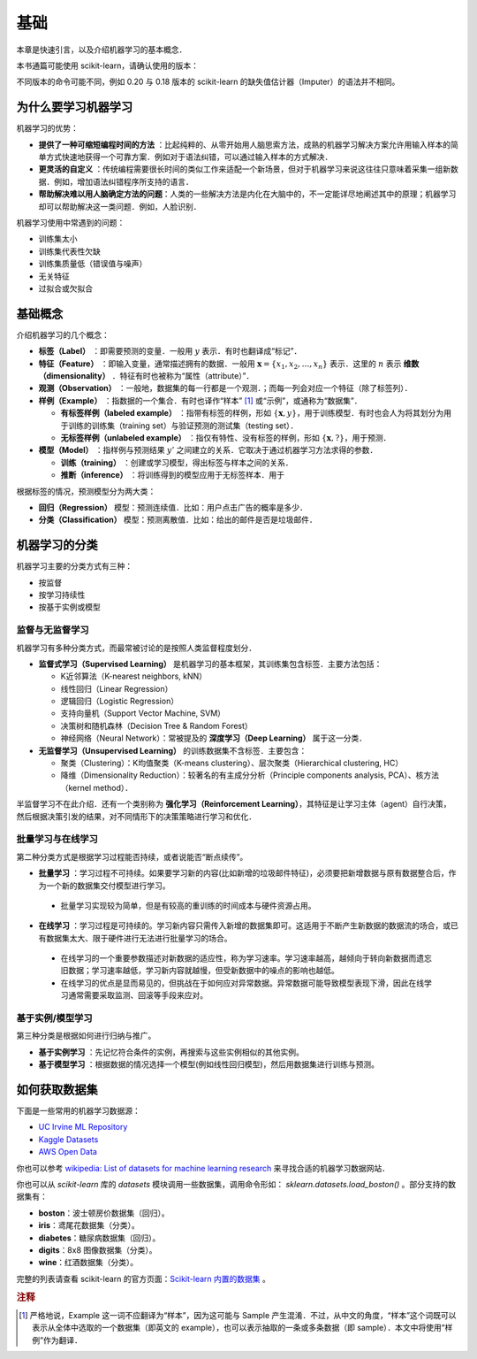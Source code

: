 基础
===============

本章是快速引言，以及介绍机器学习的基本概念．

本书通篇可能使用 scikit-learn，请确认使用的版本：

.. ipython:: python

   import sklearn
   sklearn.__version__

不同版本的命令可能不同，例如 0.20 与 0.18 版本的 scikit-learn 的缺失值估计器（Imputer）的语法并不相同。


为什么要学习机器学习
---------------------

机器学习的优势：

*  **提供了一种可缩短编程时间的方法** ：比起纯粹的、从零开始用人脑思索方法，成熟的机器学习解决方案允许用输入样本的简单方式快速地获得一个可靠方案．例如对于语法纠错，可以通过输入样本的方式解决．
*  **更灵活的自定义** ：传统编程需要很长时间的类似工作来适配一个新场景，但对于机器学习来说这往往只意味着采集一组新数据．例如，增加语法纠错程序所支持的语言．
* **帮助解决难以用人脑确定方法的问题**：人类的一些解决方法是内化在大脑中的，不一定能详尽地阐述其中的原理；机器学习却可以帮助解决这一类问题．例如，人脸识别．


机器学习使用中常遇到的问题：

* 训练集太小
* 训练集代表性欠缺
* 训练集质量低（错误值与噪声）
* 无关特征
* 过拟合或欠拟合


基础概念
----------------------

介绍机器学习的几个概念：

* **标签（Label）** ：即需要预测的变量．一般用 :math:`y` 表示．有时也翻译成“标记”．
* **特征（Feature）** ：即输入变量，通常描述拥有的数据．一般用 :math:`\boldsymbol{x} = \{x_1, x_2, \ldots, x_n\}` 表示．这里的 :math:`n` 表示 **维数（dimensionality）** ．特征有时也被称为“属性（attribute）”．
* **观测（Observation）** ：一般地，数据集的每一行都是一个观测．；而每一列会对应一个特征（除了标签列）．
* **样例（Example）** ：指数据的一个集合．有时也译作“样本” [#f1]_ 或“示例”，或通称为“数据集”．

  * **有标签样例（labeled example）** ：指带有标签的样例，形如 :math:`\{\boldsymbol{x}, y\}`，用于训练模型．有时也会人为将其划分为用于训练的训练集（training set）与验证预测的测试集（testing set）．
  * **无标签样例（unlabeled example）** ：指仅有特性、没有标签的样例，形如 :math:`\{\boldsymbol{x}, ?\}`，用于预测．

* **模型（Model）** ：指样例与预测结果 :math:`y'` 之间建立的关系．它取决于通过机器学习方法求得的参数． 

  * **训练（training）** ：创建或学习模型，得出标签与样本之间的关系．
  * **推断（inference）** ：将训练得到的模型应用于无标签样本．用于


根据标签的情况，预测模型分为两大类：

* **回归（Regression）** 模型：预测连续值．比如：用户点击广告的概率是多少．
* **分类（Classification）** 模型：预测离散值．比如：给出的邮件是否是垃圾邮件．


机器学习的分类
----------------

机器学习主要的分类方式有三种：

* 按监督
* 按学习持续性
* 按基于实例或模型

监督与无监督学习
^^^^^^^^^^^^^^^^^^^^^^^

机器学习有多种分类方式，而最常被讨论的是按照人类监督程度划分．

* **监督式学习（Supervised Learning）** 是机器学习的基本框架，其训练集包含标签．主要方法包括：

  * K近邻算法（K-nearest neighbors, kNN）
  * 线性回归（Linear Regression）
  * 逻辑回归（Logistic Regression）
  * 支持向量机（Support Vector Machine, SVM）
  * 决策树和随机森林（Decision Tree & Random Forest）
  * 神经网络（Neural Network）：常被提及的 **深度学习（Deep Learning）** 属于这一分类．

* **无监督学习（Unsupervised Learning）** 的训练数据集不含标签．主要包含：

  * 聚类（Clustering）：K均值聚类（K-means clustering）、层次聚类（Hierarchical clustering, HC）
  * 降维（Dimensionality Reduction）：较著名的有主成分分析（Principle components analysis, PCA）、核方法（kernel method）．

半监督学习不在此介绍．还有一个类别称为 **强化学习（Reinforcement Learning）**，其特征是让学习主体（agent）自行决策，然后根据决策引发的结果，对不同情形下的决策策略进行学习和优化．


批量学习与在线学习
^^^^^^^^^^^^^^^^^^^^^

第二种分类方式是根据学习过程能否持续，或者说能否“断点续传”。

*  **批量学习** ：学习过程不可持续。如果要学习新的内容(比如新增的垃圾邮件特征)，必须要把新增数据与原有数据整合后，作为一个新的数据集交付模型进行学习。

  * 批量学习实现较为简单，但是有较高的重训练的时间成本与硬件资源占用。

*  **在线学习** ：学习过程是可持续的。学习新内容只需传入新增的数据集即可。这适用于不断产生新数据的数据流的场合，或已有数据集太大、限于硬件进行无法进行批量学习的场合。

  * 在线学习的一个重要参数描述对新数据的适应性，称为学习速率。学习速率越高，越倾向于转向新数据而遗忘旧数据；学习速率越低，学习新内容就越慢，但受新数据中的噪点的影响也越低。
  * 在线学习的优点是显而易见的，但挑战在于如何应对异常数据。异常数据可能导致模型表现下滑，因此在线学习通常需要采取监测、回滚等手段来应对。


基于实例/模型学习
^^^^^^^^^^^^^^^^^^^

第三种分类是根据如何进行归纳与推广。

*  **基于实例学习** ：先记忆符合条件的实例，再搜索与这些实例相似的其他实例。
*  **基于模型学习** ：根据数据的情况选择一个模型(例如线性回归模型)，然后用数据集进行训练与预测。


如何获取数据集
-----------------

下面是一些常用的机器学习数据源：

* `UC Irvine ML Repository <http://archive.ics.uci.edu/ml/>`_
* `Kaggle Datasets <https://www.kaggle.com/datasets>`_
* `AWS Open Data <https://registry.opendata.aws/>`_

你也可以参考 `wikipedia: List of datasets for machine learning research <https://en.wikipedia.org/wiki/List_of_datasets_for_machine_learning_research>`_ 来寻找合适的机器学习数据网站．

你也可以从 `scikit-learn` 库的 `datasets` 模块调用一些数据集，调用命令形如： `sklearn.datasets.load_boston()` 。部分支持的数据集有：

* **boston**：波士顿房价数据集（回归）。
* **iris**：鸢尾花数据集（分类）。
* **diabetes**：糖尿病数据集（回归）。
* **digits**：8x8 图像数据集（分类）。
* **wine**：红酒数据集（分类）。

完整的列表请查看 scikit-learn 的官方页面：`Scikit-learn 内置的数据集 <https://scikit-learn.org/stable/datasets/>`_ 。

.. rubric:: 注释

.. [#f1] 严格地说，Example 这一词不应翻译为“样本”，因为这可能与 Sample 产生混淆．不过，从中文的角度，“样本”这个词既可以表示从全体中选取的一个数据集（即英文的 example），也可以表示抽取的一条或多条数据（即 sample）．本文中将使用“样例”作为翻译．